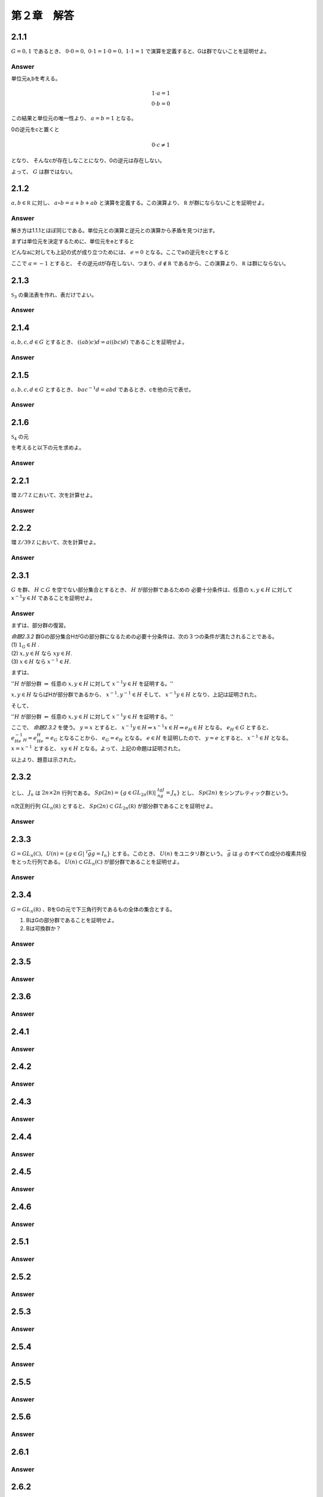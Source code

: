 第２章　解答
==============

2.1.1
------------

:math:`G = {0,1}` であるとき、 :math:`0\cdot0=0,\ 0\cdot1=1\cdot0=0,\ 1\cdot1=1` で演算を定義すると、Gは群でないことを証明せよ。

Answer
^^^^^^^^

単位元a,bを考える。

.. math::
   
   1 \cdot a = 1  \\
   0 \cdot b = 0

この結果と単位元の唯一性より、 :math:`a=b=1` となる。

0の逆元をcと置くと

.. math::

   0 \cdot c \neq 1

となり、 そんなcが存在しなことになり、0の逆元は存在しない。

よって、 :math:`G` は群ではない。
   


2.1.2
------------

:math:`a,b\in{\mathbb R}` に対し、 :math:`a\circ b =a+b+ab` と演算を定義する。この演算より、 :math:`{\mathbb R}` が群にならないことを証明せよ。

Answer
^^^^^^^^

解き方は1.1.1とほぼ同じである。単位元との演算と逆元との演算から矛盾を見つけ出す。

まずは単位元を決定するために、単位元をeとすると

.. math::
   :nowrap:

   \begin{eqnarray*}
   && a \circ e = a \\
   &\Leftrightarrow& a+e+ae = a \\
   &\Leftrightarrow& e+ae = 0 \\
   &\Leftrightarrow& e(1+a) = 0    
   \end{eqnarray*}   

どんなaに対しても上記の式が成り立つためには、 :math:`e=0` となる。ここでaの逆元をcとすると

.. math::
   :nowrap:

   \begin{eqnarray*}
   && a \circ c = 0 \\
   &\Leftrightarrow& a+c+ac = 0 \\
   &\Leftrightarrow& c(1+a) = -a \\
   &\Leftrightarrow& c = -\frac{a}{1+a}
   \end{eqnarray*}   

ここで :math:`a=-1` とすると、 その逆元dが存在しない、つまり、:math:`d\notin {\mathbb R}` であるから、この演算より、 :math:`{\mathbb R}` は群にならない。

2.1.3
------------

:math:`{\mathfrak S}_3` の乗法表を作れ、表だけでよい。

Answer
^^^^^^^^

.. math::
   :nowrap:

   \begin{eqnarray*}
   \begin{tabular}{|r|r|r|r|r|r|r|}
   \hline & e    & (12)  & (13) & (23) & (123) & (132) \\ \hline
   e      & e    & (12)  & (13) & (23) & (123) & (132) \\ \hline
   (12)   & (12) & 2     & (123)& (23) & (123) & (132) \\ \hline
   (13)   & (13) & (132) & e    & (23) & (123) & (132) \\ \hline
   (23)   & (23) & (123) & (13) & e    & (123) & (132) \\ \hline
   (123)  & (123)& (23)  & (13) & (23) & e     & (132) \\ \hline
   (132)  & (132)& (13)  & (13) & (23) & (123) & e     \\ \hline                                        
   \end{tabular}
   \end{eqnarray*}



2.1.4
------------
:math:`a,b,c,d \in G` とするとき、 :math:`((ab)c)d=a((bc)d)` であることを証明せよ。

Answer
^^^^^^^^

.. math::
   :nowrap:
      
   \begin{eqnarray*}
   ((ab)c)d &=& (ab)(cd) \\
   &=& a(b(cd))   \\
   &=& a((bc)d)
   \end{eqnarray*}


2.1.5
------------
:math:`a,b,c,d \in G` とするとき、 :math:`bac^{-1}d=abd` であるとき、cを他の元で表せ。


Answer
^^^^^^^^

.. math::
   :nowrap:

   \begin{eqnarray*}
   &\Leftrightarrow& bac^{-1}d = abd   \\
   &\Leftrightarrow& bac^{-1} = abdd^{-1}  \\
   &\Leftrightarrow& ac^{-1} = b^{-1}ab  \\
   &\Leftrightarrow& c^{-1} = a^{-1}b^{-1}ab  \\
   &\Leftrightarrow& c = (a^{-1}b^{-1}ab)^{-1}  \\
   &\Leftrightarrow& c = b^{-1}a^{-1}ba
   \end{eqnarray*}


2.1.6
------------

:math:`{\mathfrak S}_4` の元

.. math::
   :nowrap:

   \begin{eqnarray*}
   \sigma_1 = (1432) =
      \left(
      \begin{array}{rrrr}
      1 & 2 & 3 & 4\\
      4 & 1 & 2 & 3\\
      \end{array}
      \right),\hspace{10pt}
   \sigma_2 = (13)(24) =
      \left(
      \begin{array}{rrrr}
      1 & 2 & 3 & 4\\
      3 & 4 & 1 & 2\\
      \end{array}
      \right), \\
   \sigma_3 = (234) =
      \left(
      \begin{array}{rrrr}
      1 & 2 & 3 & 4\\
      1 & 3 & 4 & 2\\
      \end{array}
      \right),\hspace{10pt}
   \sigma_4 = (13) =
      \left(
      \begin{array}{rrrr}
      1 & 2 & 3 & 4\\
      3 & 2 & 1 & 4\\
      \end{array}
      \right)
   \end{eqnarray*}

を考えると以下の元を求めよ。

.. math::
   :nowrap:

   \begin{eqnarray*}
   && (1)\hspace{5pt}\sigma^{-1}_{1}\hspace{15pt}
   (2)\hspace{5pt}\sigma^{-1}_{2}\hspace{15pt}
   (3)\hspace{5pt}\sigma_{1}\sigma_{3}\hspace{15pt}
   (4)\hspace{5pt}\sigma^{-1}_{2}\sigma_{4} \\
   && (5)\hspace{5pt}\sigma_{3}\sigma_{1}\sigma^{-1}_{3}\hspace{15pt}
   (6)\hspace{5pt}\sigma^{-1}_{2}\sigma_{4}\sigma_{2} 
    \end{eqnarray*}   
   

Answer
^^^^^^^^

.. math::
   :nowrap:

   \begin{eqnarray*}
   && (1) \hspace{5pt}\sigma_1^{-1}=(1234)=\left(\begin{array}{rrrr}
       1 & 2 & 3 & 4 \\
       2 & 3 & 4 & 1
       \end{array}\right)
       \\
   && (2) \hspace{5pt}\sigma_2^{-1}=(13)(24)=\left(\begin{array}{rrrr}
       1 & 2 & 3 & 4 \\
       3 & 4 & 1 & 2
       \end{array}\right)
       \\
   && (3) \hspace{5pt}\sigma_1\sigma_3=(1432)(234)=(14)(43)(32)(23)(34)
       \\&&\hspace{20pt}=(14)=
       \left(\begin{array}{rrrr}
       1 & 2 & 3 & 4 \\
       4 & 2 & 3 & 1
       \end{array}\right)
       \\
   && (4) \hspace{5pt}\sigma_2^{-1}\sigma_4=(13)(24)(13)=(24)
       \\&&\hspace{20pt}=
       \left(\begin{array}{rrrr}
       1 & 2 & 3 & 4 \\
       1 & 4 & 3 & 2
       \end{array}\right)
       \\
   && (5) \hspace{5pt}\sigma_3\sigma_1\sigma_3^{-1}=(234)(1432)(243)
       \\&&\hspace{20pt}=
       \left(\begin{array}{rrrr}
       1 & 2 & 3 & 4 \\
       2 & 4 & 1 & 3
       \end{array}\right)
       = (1243)
       \\
   && (6) \hspace{5pt}\sigma_2^{-1}\sigma_4\sigma_2=(13)(24)(13)(13)(24)
       \\&&\hspace{20pt}=(13)=
       \left(\begin{array}{rrrr}
       1 & 2 & 3 & 4 \\
       3 & 2 & 1 & 4
       \end{array}\right)
   \end{eqnarray*}


2.2.1
------------
環 :math:`{\mathbb Z}/7{\mathbb Z}` において、次を計算せよ。

.. math::
   :nowrap:
   
   \begin{eqnarray*}
   && (1)\hspace{5pt}\bar{4}+\bar{5}\hspace{15pt}
   (2)\hspace{5pt}\bar{2}-\bar{5}\hspace{15pt}
   (3)\hspace{5pt}\bar{4}\times\bar{5}\hspace{15pt}
   (4)\hspace{5pt}\bar{5}^{3}\hspace{15pt} \\
   && (5)\hspace{5pt}\bar{4}^{32}\hspace{15pt}
   \end{eqnarray*}   

Answer
^^^^^^^^

.. math::
   :nowrap:

   \begin{eqnarray*}
   &&(1)\hspace{5pt} \bar{2} \\
   &&(2)\hspace{5pt} \bar{4} \\
   &&(3)\hspace{5pt} \bar{6} \\
   &&(4)\hspace{5pt} \overline{25} \times \bar{5} = \bar{4}\times\bar{5} = \bar{6} \\
   &&(5)\hspace{5pt} \overline{16}^{16} = \bar{2}^{16} = \bar{4}^{8} = \overline{16}^{4} = \bar{2}^{4} = \overline{16} =\bar{2}
   \end{eqnarray*}


2.2.2
------------

環 :math:`{\mathbb Z}/39{\mathbb Z}` において、次を計算せよ。

.. math::
   :nowrap:
   
   \begin{eqnarray*}
   && (1)\hspace{5pt}\overline{34}\times\overline{21}\times\overline{33}\hspace{15pt}
   (2)\hspace{5pt}\overline{25}\times\overline{18}\times\overline{13}\hspace{15pt}   
   (3)\hspace{5pt}\overline{16}^{8}\hspace{15pt}
   (4)\hspace{5pt}\overline{16}^{34}\hspace{15pt}
   \end{eqnarray*}   

Answer
^^^^^^^^

.. math::
   :nowrap:

   \begin{eqnarray*}
   && (1)\hspace{5pt} =\bar{2}\cdot\overline{17}\times\bar{3}\cdot\bar{7}\times\bar{3}\cdot\overline{11} =
      \overline{51}\times\overline{42}\times\overline{11} \\
      &&\hspace{23pt}=\overline{12}\times\bar{3}\times\overline{11} = \overline{132}\times\bar{3} =\overline{15}\times\bar{3}=\bar{6}\\
   && (2)\hspace{5pt} =\overline{25} \times\bar{6}\times\overline{39} = \bar{0} \\
   && (3)\hspace{5pt} = \overline{256}^4=\overline{22}^4 = \overline{44}\cdot\overline{44}\cdot\overline{11}\cdot\overline{11} \\
   &&\hspace{23pt}=\bar{5}\cdot\bar{5}\cdot\overline{11}\cdot\overline{11} = \overline{55}\cdot\overline{55} =\overline{15}\times\bar{3}=\bar{6}\\
   && (4)\hspace{5pt} = \overline{16}^{8\cdot4}\cdot\overline{16}^2 = \bar{6}^4\cdot\overline{22} = \overline{36}\cdot\overline{18}\cdot\overline{44} \\
   &&\hspace{23pt}= \overline{36}\cdot\overline{18}\cdot\bar{5} =\overline{36}\cdot\overline{80} = \overline{36}\cdot\bar{2} = \overline{33}
   \end{eqnarray*}


2.3.1
------------
:math:`G` を群、 :math:`H\subset G` を空でない部分集合とするとき、 :math:`H` が部分群であるための
必要十分条件は、任意の :math:`x,y\in H` に対して :math:`x^{-1}y\in H` であることを証明せよ。

Answer
^^^^^^^^
まずは、部分群の復習。

| `命題2.3.2` 群Gの部分集合HがGの部分群になるための必要十分条件は、次の３つの条件が満たされることである。
| (1) :math:`1_G\in H` .
| (2) :math:`x,y\in H` なら :math:`xy\in H`.
| (3) :math:`x\in H` なら :math:`x^{-1}\in H`.

まずは、

| '':math:`H` が部分群 :math:`\Rightarrow` 任意の :math:`x,y\in H` に対して :math:`x^{-1}y\in H` を証明する。''

:math:`x,y\in H` ならばHが部分群であるから、 :math:`x^{-1},y^{-1}\in H` そして、 :math:`x^{-1}y\in H` となり、上記は証明された。

そして、

| '':math:`H` が部分群 :math:`\Leftarrow` 任意の :math:`x,y\in H` に対して :math:`x^{-1}y\in H` を証明する。''

ここで、 `命題2.3.2` を使う。 :math:`y=x` とすると、 :math:`x^{-1}y\in H \Rightarrow x^{-1}x\in H \Rightarrow e_H\in H`  となる。 :math:`e_H\in G` とすると、 :math:`e_He^{-1}_H = e_He_H =e_G` となることから、 :math:`e_G = e_H` となる。 :math:`e\in H` を証明したので、 :math:`y=e` とすると、 :math:`x^{-1}\in H` となる。 :math:`x=x^{-1}` とすると、 :math:`xy\in H` となる。よって、上記の命題は証明された。

以上より、題意は示された。      
      

2.3.2
------------

.. math::
   :nowrap:

   \begin{eqnarray*}
   J_n =
      \left(
      \begin{array}{rr}
      0 & I_n \\
      -I_n & 0
      \end{array}
      \right)
   \end{eqnarray*}

とし、 :math:`J_n` は :math:`2n\times 2n` 行列である。 :math:`Sp(2n)=\{g\in GL_{2n}({\mathbb R})| \ ^tgJ_ng=J_n\}` とし、 :math:`Sp(2n)` をシンプレティック群という。
   
n次正則行列 :math:`GL_n({\mathbb R})` とすると、 :math:`Sp(2n) \subset GL_{2n}({\mathbb R})` が部分群であることを証明せよ。

Answer
^^^^^^^^



2.3.3
------------
:math:`G=GL_n({\mathbb C}),\hspace{5pt}U(n)=\{g\in G| \ ^t\bar{g}g=I_n\}` とする。このとき、 :math:`U(n)` をユニタリ群という。 :math:`\bar{g}` は :math:`g` のすべての成分の複素共役をとった行列である。 :math:`U(n)\subset GL_n({\mathbb C})` が部分群であることを証明せよ。

Answer
^^^^^^^^

2.3.4
------------
:math:`G=GL_n({\mathbb R})` 、BをGの元で下三角行列であるもの全体の集合とする。

(1) BはGの部分群であることを証明せよ。
(2) Bは可換群か？

Answer
^^^^^^^^

2.3.5
------------
Answer
^^^^^^^^

2.3.6
------------
Answer
^^^^^^^^

2.4.1
------------
Answer
^^^^^^^^

2.4.2
------------
Answer
^^^^^^^^

2.4.3
------------
Answer
^^^^^^^^

2.4.4
------------
Answer
^^^^^^^^

2.4.5
------------
Answer
^^^^^^^^

2.4.6
------------
Answer
^^^^^^^^

2.5.1
------------
Answer
^^^^^^^^

2.5.2
------------
Answer
^^^^^^^^

2.5.3
------------
Answer
^^^^^^^^

2.5.4
------------
Answer
^^^^^^^^

2.5.5
------------
Answer
^^^^^^^^

2.5.6
------------
Answer
^^^^^^^^

2.6.1
------------
Answer
^^^^^^^^

2.6.2
------------
Answer
^^^^^^^^

2.6.3
------------
Answer
^^^^^^^^

2.6.4
------------
Answer
^^^^^^^^

2.6.5
------------
Answer
^^^^^^^^

2.6.6
------------
Answer
^^^^^^^^

2.7.1
------------
Answer
^^^^^^^^

2.7.2
------------
Answer
^^^^^^^^

2.7.3
------------
Answer
^^^^^^^^

2.7.4
------------
Answer
^^^^^^^^

2.7.5
------------
Answer
^^^^^^^^

2.7.6
------------
Answer
^^^^^^^^

2.8.1
------------
Answer
^^^^^^^^

2.8.2
------------
Answer
^^^^^^^^

2.8.3
------------
Answer
^^^^^^^^

2.8.4
------------
Answer
^^^^^^^^

2.8.5
------------
Answer
^^^^^^^^

2.8.6
------------
Answer
^^^^^^^^

2.9.1
------------
Answer
^^^^^^^^

2.9.2
------------
Answer
^^^^^^^^

2.9.3
------------
Answer
^^^^^^^^

2.9.4
------------
Answer
^^^^^^^^

2.9.5
------------
Answer
^^^^^^^^

2.9.6
------------
Answer
^^^^^^^^

2.10.1
------------
Answer
^^^^^^^^

2.10.2
------------
Answer
^^^^^^^^

2.10.3
------------
Answer
^^^^^^^^

2.10.4
------------
Answer
^^^^^^^^

2.10.5
------------
Answer
^^^^^^^^

2.10.6
------------
Answer
^^^^^^^^
